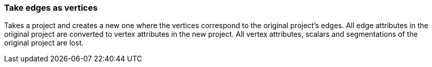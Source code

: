 ### Take edges as vertices

Takes a project and creates a new one where the vertices correspond to the original project's
edges. All edge attributes in the original project are converted to vertex attributes in the new
project. All vertex attributes, scalars and segmentations of the original project are lost.



